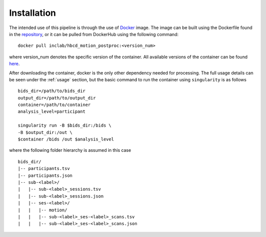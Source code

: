 Installation
============

The intended use of this pipeline is through the use of `Docker <https://docs.docker.com/get-started/>`_
image. The image can be built using the Dockerfile found in the `repository <https://github.com/Infant-Neuromotor-Control-Lab/hbcd_motion_postproc>`_,
or it can be pulled from DockerHub using the following command: ::

        docker pull inclab/hbcd_motion_postproc:<version_num>

where version_num denotes the specific version of the container. All available
versions of the container can be found `here <https://hub.docker.com/r/inclab/hbcd_motion_postproc/tags>`_.

After downloading the container, docker is the only other dependency needed
for processing. The full usage details can be seen under the :ref:`usage` section, but
the basic command to run the container using ``singularity`` is as follows ::

        bids_dir=/path/to/bids_dir
        output_dir=/path/to/output_dir
        container=/path/to/container
        analysis_level=participant

        singularity run -B $bids_dir:/bids \
        -B $output_dir:/out \
        $container /bids /out $analysis_level

where the following folder hierarchy is assumed in this case ::

        bids_dir/
        |-- participants.tsv
        |-- participants.json
        |-- sub-<label>/
        |   |-- sub-<label>_sessions.tsv
        |   |-- sub-<label>_sessions.json
        |   |-- ses-<label>/
        |   |   |-- motion/
        |   |   |-- sub-<label>_ses-<label>_scans.tsv
        |   |   |-- sub-<label>_ses-<label>_scans.json
